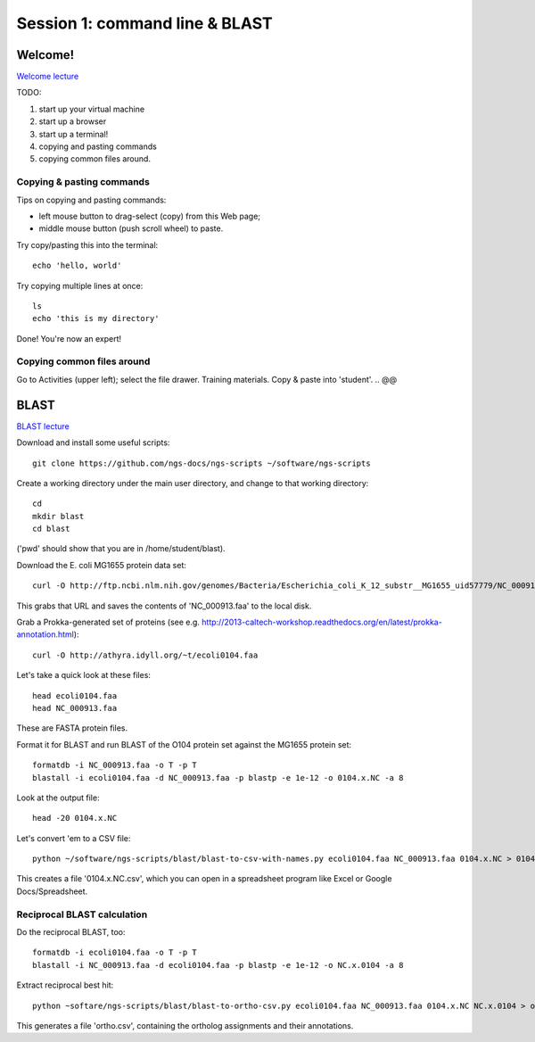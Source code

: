 ===============================
Session 1: command line & BLAST
===============================

Welcome!
--------

`Welcome lecture <_static/norwich-lecture-welcome.pptx.pdf>`__

TODO:

1. start up your virtual machine
2. start up a browser
3. start up a terminal!
4. copying and pasting commands
5. copying common files around.

Copying & pasting commands
~~~~~~~~~~~~~~~~~~~~~~~~~~

Tips on copying and pasting commands:

* left mouse button to drag-select (copy) from this Web page;
* middle mouse button (push scroll wheel) to paste.

Try copy/pasting this into the terminal::

   echo 'hello, world'

Try copying multiple lines at once::

   ls
   echo 'this is my directory'

Done! You're now an expert!

Copying common files around
~~~~~~~~~~~~~~~~~~~~~~~~~~~

Go to Activities (upper left); select the file drawer.  Training materials.
Copy & paste into 'student'.
.. @@

BLAST
-----

`BLAST lecture <_static/norwich-lecture-blast.pptx.pdf>`__

Download and install some useful scripts::

    git clone https://github.com/ngs-docs/ngs-scripts ~/software/ngs-scripts

Create a working directory under the main user directory, and change
to that working directory::

   cd
   mkdir blast
   cd blast

('pwd' should show that you are in /home/student/blast).

Download the E. coli MG1655 protein data set::

   curl -O http://ftp.ncbi.nlm.nih.gov/genomes/Bacteria/Escherichia_coli_K_12_substr__MG1655_uid57779/NC_000913.faa

This grabs that URL and saves the contents of 'NC_000913.faa' to the local
disk.

Grab a Prokka-generated set of proteins (see e.g. http://2013-caltech-workshop.readthedocs.org/en/latest/prokka-annotation.html)::

   curl -O http://athyra.idyll.org/~t/ecoli0104.faa

Let's take a quick look at these files::

   head ecoli0104.faa
   head NC_000913.faa

These are FASTA protein files.

Format it for BLAST and run BLAST of the O104 protein set against the
MG1655 protein set::

   formatdb -i NC_000913.faa -o T -p T
   blastall -i ecoli0104.faa -d NC_000913.faa -p blastp -e 1e-12 -o 0104.x.NC -a 8

Look at the output file::

   head -20 0104.x.NC

Let's convert 'em to a CSV file::

   python ~/software/ngs-scripts/blast/blast-to-csv-with-names.py ecoli0104.faa NC_000913.faa 0104.x.NC > 0104.x.NC.csv

This creates a file '0104.x.NC.csv', which you can open in a spreadsheet
program like Excel or Google Docs/Spreadsheet.

Reciprocal BLAST calculation
~~~~~~~~~~~~~~~~~~~~~~~~~~~~

Do the reciprocal BLAST, too::

   formatdb -i ecoli0104.faa -o T -p T
   blastall -i NC_000913.faa -d ecoli0104.faa -p blastp -e 1e-12 -o NC.x.0104 -a 8

Extract reciprocal best hit::

   python ~softare/ngs-scripts/blast/blast-to-ortho-csv.py ecoli0104.faa NC_000913.faa 0104.x.NC NC.x.0104 > ortho.csv

This generates a file 'ortho.csv', containing the ortholog assignments and
their annotations.

.. @@How can we look at this file
